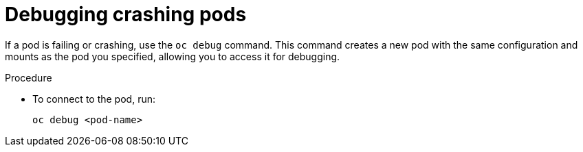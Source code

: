 :_mod-docs-content-type: PROCEDURE

[id="proc-operator-debug-crashing-pods_{context}"]

= Debugging crashing pods

If a pod is failing or crashing, use the `oc debug` command. This command creates a new pod with the same configuration and mounts as the pod you specified, allowing you to access it for debugging.

.Procedure

* To connect to the pod, run:
+
----
oc debug <pod-name>
----